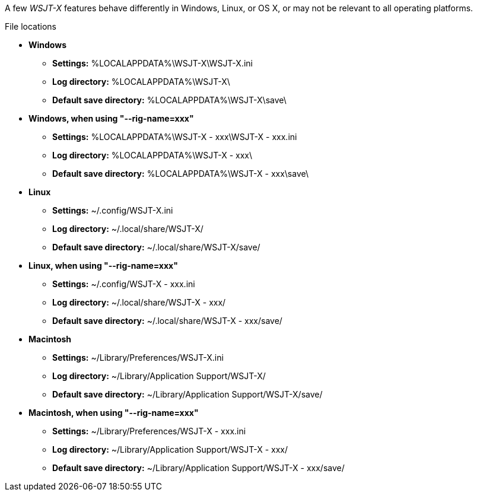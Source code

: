 // Status=review

A few _WSJT-X_ features behave differently in Windows, Linux, or OS X,
or may not be relevant to all operating platforms.

.File locations
* *Windows*

- *Settings:*               %LOCALAPPDATA%\WSJT-X\WSJT-X.ini
- *Log directory:*          %LOCALAPPDATA%\WSJT-X\
- *Default save directory:* %LOCALAPPDATA%\WSJT-X\save\

* *Windows, when using "--rig-name=xxx"*

- *Settings:*               %LOCALAPPDATA%\WSJT-X - xxx\WSJT-X - xxx.ini
- *Log directory:*          %LOCALAPPDATA%\WSJT-X - xxx\
- *Default save directory:* %LOCALAPPDATA%\WSJT-X - xxx\save\

* *Linux*

- *Settings:*               ~/.config/WSJT-X.ini
- *Log directory:*          ~/.local/share/WSJT-X/
- *Default save directory:* ~/.local/share/WSJT-X/save/

* *Linux, when using "--rig-name=xxx"*

- *Settings:*               ~/.config/WSJT-X - xxx.ini
- *Log directory:*          ~/.local/share/WSJT-X - xxx/
- *Default save directory:* ~/.local/share/WSJT-X - xxx/save/

* *Macintosh*

- *Settings:*               ~/Library/Preferences/WSJT-X.ini
- *Log directory:*          ~/Library/Application Support/WSJT-X/
- *Default save directory:* ~/Library/Application Support/WSJT-X/save/

* *Macintosh, when using "--rig-name=xxx"*

- *Settings:*               ~/Library/Preferences/WSJT-X - xxx.ini
- *Log directory:*          ~/Library/Application Support/WSJT-X - xxx/
- *Default save directory:* ~/Library/Application Support/WSJT-X - xxx/save/
